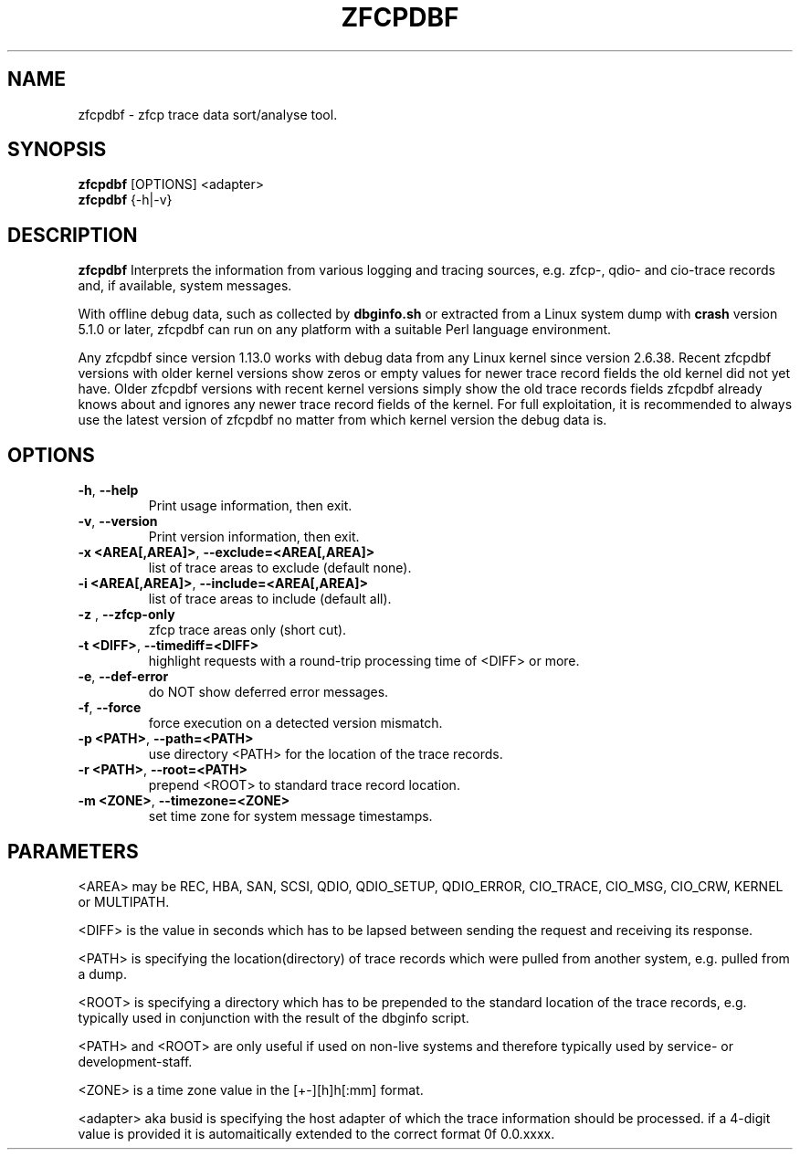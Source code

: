 .TH ZFCPDBF 1 "DEC 2010, JUL 2016" "s390-tools"

.SH NAME
zfcpdbf \- zfcp trace data sort/analyse tool.

.SH SYNOPSIS
.br
\fBzfcpdbf\fR [OPTIONS] <adapter>
.br
\fBzfcpdbf\fR {-h|-v}

.SH DESCRIPTION
\fBzfcpdbf\fR Interprets the information from various logging and tracing sources,
e.g. zfcp-, qdio- and cio-trace records and, if available, system messages.

With offline debug data, such as collected by \fBdbginfo.sh\fR or
extracted from a Linux system dump with \fBcrash\fR version 5.1.0 or
later, zfcpdbf can run on any platform with a suitable Perl language
environment.

Any zfcpdbf since version 1.13.0 works with debug data from any Linux
kernel since version 2.6.38. Recent zfcpdbf versions with older kernel
versions show zeros or empty values for newer trace record fields the
old kernel did not yet have. Older zfcpdbf versions with recent kernel
versions simply show the old trace records fields zfcpdbf already
knows about and ignores any newer trace record fields of the kernel.
For full exploitation, it is recommended to always use the latest
version of zfcpdbf no matter from which kernel version the debug data is.

.SH OPTIONS
.TP
\fB-h\fR, \fB--help\fR
Print usage information, then exit.

.TP
\fB-v\fR, \fB--version\fR
Print version information, then exit.

.TP
\fB-x <AREA[,AREA]>\fR, \fB--exclude=<AREA[,AREA]>\fR
list of trace areas to exclude (default none).

.TP
\fB-i <AREA[,AREA]>\fR, \fB--include=<AREA[,AREA]>\fR
list of trace areas to include (default all).

.TP
\fB-z \fR, \fB--zfcp-only\fR
zfcp trace areas only (short cut).

.TP
\fB-t <DIFF>\fR, \fB--timediff=<DIFF>\fR
highlight requests with a round-trip processing time of <DIFF> or more.

.TP
\fB-e\fR, \fB--def-error\fR
do NOT show deferred error messages.

.TP
\fB-f\fR, \fB--force\fR
force execution on a detected version mismatch.

.TP
\fB-p <PATH>\fR, \fB--path=<PATH>\fR
use directory <PATH> for the location of the trace records.

.TP
\fB-r <PATH>\fR, \fB--root=<PATH>\fR
prepend <ROOT> to standard trace record location.

.TP
\fB-m <ZONE>\fR, \fB--timezone=<ZONE>\fR
set time zone for system message timestamps.

.SH PARAMETERS
<AREA> may be REC, HBA, SAN, SCSI, QDIO, QDIO_SETUP, QDIO_ERROR,
CIO_TRACE, CIO_MSG, CIO_CRW, KERNEL or MULTIPATH.

<DIFF> is the value in seconds which has to be lapsed between sending the request
and receiving its response.

<PATH> is specifying the location(directory) of trace records which were pulled
from another system, e.g. pulled from a dump.

<ROOT> is specifying a directory which has to be prepended to the standard
location of the trace records, e.g. typically used in conjunction with
the result of the dbginfo script.

<PATH> and <ROOT> are only useful if used on non-live systems and therefore
typically used by service- or development-staff.

<ZONE> is a time zone value in the [+-][h]h[:mm] format.

<adapter> aka busid is specifying the host adapter of which the trace information should be processed. if a 4-digit value is provided it is automaitically extended to the correct format 0f 0.0.xxxx.

